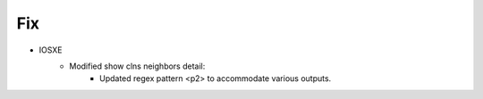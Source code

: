 --------------------------------------------------------------------------------
                            Fix
--------------------------------------------------------------------------------
* IOSXE
    * Modified show clns neighbors detail:
        * Updated regex pattern <p2> to accommodate various outputs.